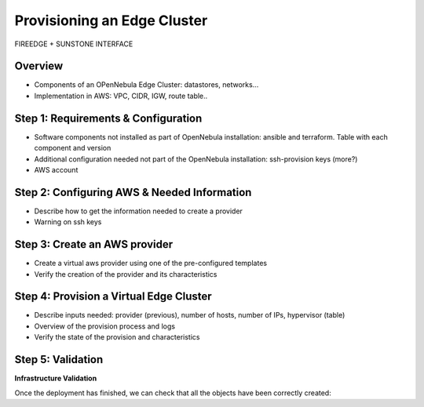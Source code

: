 .. _first_edge_cluster:

=====================================================
Provisioning an Edge Cluster
=====================================================

FIREEDGE + SUNSTONE INTERFACE

Overview
================================================================================

* Components of an OPenNebula Edge Cluster: datastores, networks...
* Implementation in AWS: VPC, CIDR, IGW, route table..

..
    Example, needs review:
    An edge cluster in AWS consists of:
      * 2 datastores (image and system) using the SSH replica driver.
      * 1 Public Network using the elastic drivers with preallocated IPs.
      * 1 Private Network template
      * As many hosts of you selected when the provision was created.

    During the provision of the cluster all these resources and their corresponding AWS objects are created with the aid of Terraform. In particular the following AWS resources are created:
      * A virtual private cloud (VPC) to allocate the OpenNebula hosts (AWS instances)
      * A CIDR block for the AWS instances. This CIDR block is used to assign secondary IPs to the hosts to allocate elastic IPs.
      * An Internet Gateway to provide Internet access to host and VMs
      * A routing table for the previous elements.


Step 1: Requirements & Configuration
================================================================================

* Software components not installed as part of OpenNebula installation: ansible and terraform. Table with each component and version

* Additional configuration needed not part of the OpenNebula installation: ssh-provision keys (more?)

* AWS account

Step 2: Configuring AWS & Needed Information
================================================================================

* Describe how to get the information needed to create a provider
* Warning on ssh keys

Step 3: Create an AWS provider
================================================================================
* Create a virtual aws provider using one of the pre-configured templates
* Verify the creation of the provider and its characteristics

Step 4: Provision a Virtual Edge Cluster
================================================================================
* Describe inputs needed: provider (previous), number of hosts, number of IPs, hypervisor (table)
* Overview of the provision process and logs
* Verify the state of the provision and characteristics

Step 5: Validation
================================================================================

**Infrastructure Validation**

Once the deployment has finished, we can check that all the objects have been correctly created:

.. prompt:: bash $ auto

    $ oneprovision host list
    ID NAME             CLUSTER         ALLOCATED_CPU      ALLOCATED_MEM STAT
    11 147.75.80.135    PacketClus       0 / 700 (0%)     0K / 7.8G (0%) on
    10 147.75.80.151    PacketClus       0 / 700 (0%)     0K / 7.8G (0%) on

    $ oneprovision datastore list
  ID NAME                   SIZE AVA CLUSTERS IMAGES TYPE DS      TM      STAT
 117 PacketCluster-system     0M -   108           0 sys  -       ssh     on
 116 PacketCluster-image     80G 97% 108           0 img  fs      ssh     on

    $ oneprovision network list
  ID USER     GROUP    NAME                             CLUSTERS   BRIDGE   LEASES
  22 oneadmin oneadmin PacketCluster-public             108        onebr22       0
  21 oneadmin oneadmin PacketCluster-private            108        vxbr100       0
  20 oneadmin oneadmin PacketCluster-private-host-only  108        br0           0
